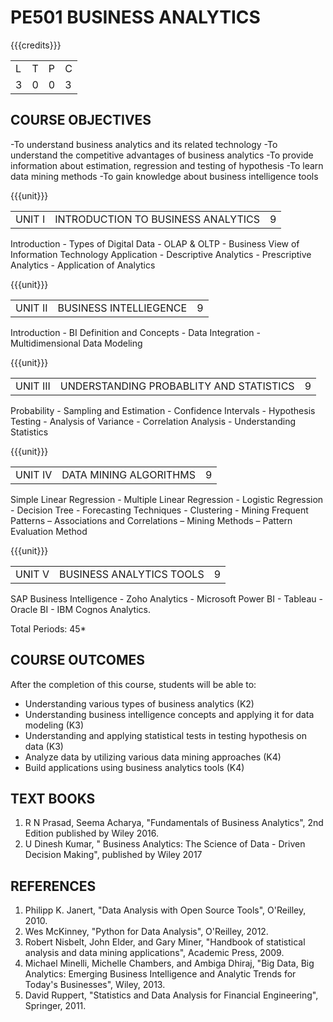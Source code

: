 * PE501 BUSINESS ANALYTICS
:properties:
:author: Dr. J Suresh and Dr. G Raghuraman
:date: 18-03-2021
:end:

{{{credits}}}
| L | T | P | C |
| 3 | 0 | 0 | 3 |

** CO-PO MAPPING                                                   :noexport:
#+NAME: co-po-mapping
|                |    | PO1 | PO2 | PO3 | PO4 | PO5 | PO6 | PO7 | PO8 | PO9 | PO10 | PO11 |  PO12 | PSO1 | PSO2 | PSO3 |
|                |    |  K3 |  K4 |  K5 |  K5 |  K6 |   - |   - |   - |   - |    - |    - |  -    | K5   |   K3 |   K6 |
| CO1            | K2 |   2 |   1 |   2 |   3 |   1 |   0 |   0 |   0 |   0 |    0 |    0 |   0   | 0    |    0 |    0 |
| CO2            | K3 |   2 |   1 |   2 |   3 |   2 |   0 |   0 |   0 |   0 |    0 |    0 |   0   | 0    |    0 |    0 |
| CO3            | K3 |   2 |   1 |   2 |   3 |   2 |   0 |   0 |   0 |   0 |    0 |    0 |   0   | 0    |    0 |    0 |
| CO4            | K4 |   3 |   3 |   2 |   3 |   3 |   0 |   0 |   1 |   3 |    2 |    2 |   0   | 3    |    1 |    3 |
| CO5            | K4 |   3 |   3 |   2 |   3 |   3 |   0 |   0 |   1 |   3 |    2 |    2 |   0   | 3    |    1 |    3 |
| Score          |    |  12 |   9 |  12 |  15 |   11|   0 |   0 |   2 |   6 |    4 |    4 |   0   | 6    |    2 |    6 |
| Course Mapping |    |   3 |   2 |   3 |   3 |   3 |   0 |   0 |   1 |   1 |    1 |    1 |   0   | 1    |    1 |    1 |

** COURSE OBJECTIVES
-To understand business analytics and its related technology
-To understand the competitive advantages of business analytics
-To provide information about estimation, regression and testing of hypothesis
-To learn data mining methods
-To gain knowledge about business intelligence tools

#+startup: showall

{{{unit}}}
| UNIT I | INTRODUCTION TO BUSINESS ANALYTICS | 9 |
Introduction - Types of Digital Data - OLAP & OLTP - Business View of Information Technology Application - Descriptive Analytics - Prescriptive Analytics - Application of Analytics

{{{unit}}}
| UNIT II | BUSINESS INTELLIEGENCE | 9 |
Introduction - BI Definition and Concepts - Data Integration - Multidimensional Data Modeling

{{{unit}}}
| UNIT III |UNDERSTANDING PROBABLITY AND STATISTICS | 9 |
Probability - Sampling and Estimation - Confidence Intervals - Hypothesis Testing - Analysis of Variance - Correlation Analysis - Understanding Statistics

{{{unit}}}
|UNIT IV | DATA MINING ALGORITHMS | 9 |
Simple Linear Regression - Multiple Linear Regression - Logistic Regression - Decision Tree - Forecasting Techniques - Clustering - Mining Frequent Patterns -- Associations and Correlations -- Mining Methods -- Pattern Evaluation Method

{{{unit}}}
| UNIT V | BUSINESS ANALYTICS TOOLS | 9 |
SAP Business Intelligence - Zoho Analytics - Microsoft Power BI - Tableau - Oracle BI - IBM Cognos Analytics.

\hfill *Total Periods: 45*

** COURSE OUTCOMES
After the completion of this course, students will be able to: 
- Understanding various types of business analytics (K2)
- Understanding business intelligence concepts and applying it for data modeling (K3)
- Understanding and applying statistical tests in testing hypothesis on data (K3)
- Analyze data by utilizing various data mining approaches (K4)
- Build applications using business analytics tools (K4)
 
** TEXT BOOKS
1. R N Prasad, Seema Acharya, "Fundamentals of Business Analytics", 2nd Edition published by Wiley 2016.
2. U Dinesh Kumar, " Business Analytics: The Science of Data - Driven Decision Making", published by Wiley 2017

** REFERENCES
1. Philipp K. Janert, "Data Analysis with Open Source Tools", O'Reilley, 2010. 
2. Wes McKinney, "Python for Data Analysis", O'Reilley, 2012.
3. Robert Nisbelt, John Elder, and Gary Miner, "Handbook of statistical analysis and data mining applications", Academic Press, 2009. 
4. Michael Minelli, Michelle Chambers, and Ambiga Dhiraj, "Big Data, Big Analytics: Emerging Business Intelligence and Analytic Trends for Today's Businesses", Wiley, 2013.
5. David Ruppert, "Statistics and Data Analysis for Financial Engineering", Springer, 2011. 

